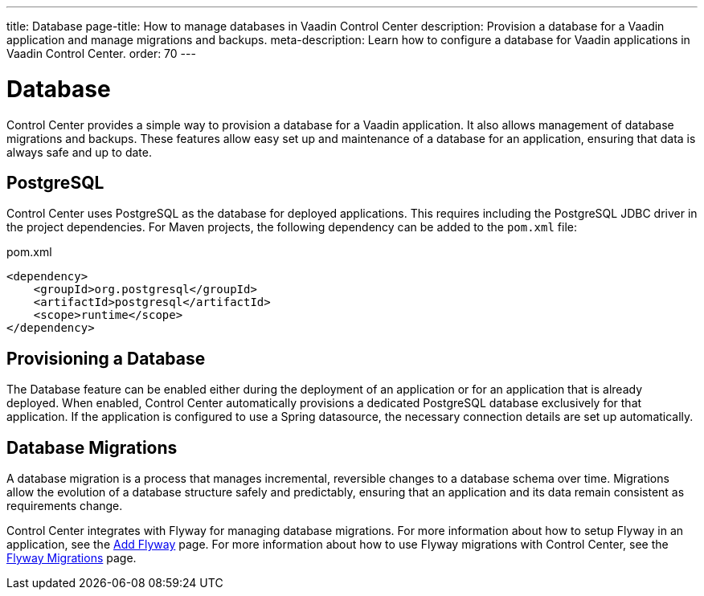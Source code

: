 ---
title: Database
page-title: How to manage databases in Vaadin Control Center
description: Provision a database for a Vaadin application and manage migrations and backups.
meta-description: Learn how to configure a database for Vaadin applications in Vaadin Control Center.
order: 70
---

= [since:com.vaadin:vaadin@V24.8]#Database#

Control Center provides a simple way to provision a database for a Vaadin application. It also allows management of database migrations and backups. These features allow easy set up and maintenance of a database for an application, ensuring that data is always safe and up to date.


== PostgreSQL

Control Center uses PostgreSQL as the database for deployed applications. This requires including the PostgreSQL JDBC driver in the project dependencies. For Maven projects, the following dependency can be added to the `pom.xml` file:

.pom.xml
[source,xml]
----
<dependency>
    <groupId>org.postgresql</groupId>
    <artifactId>postgresql</artifactId>
    <scope>runtime</scope>
</dependency>
----


== Provisioning a Database

The Database feature can be enabled either during the deployment of an application or for an application that is already deployed. When enabled, Control Center automatically provisions a dedicated PostgreSQL database exclusively for that application. If the application is configured to use a Spring datasource, the necessary connection details are set up automatically.


== Database Migrations

A database migration is a process that manages incremental, reversible changes to a database schema over time. Migrations allow the evolution of a database structure safely and predictably, ensuring that an application and its data remain consistent as requirements change.

Control Center integrates with Flyway for managing database migrations. For more information about how to setup Flyway in an application, see the <<{articles}/building-apps/forms-data/add-flyway#,Add Flyway>> page. For more information about how to use Flyway migrations with Control Center, see the <<./flyway-migrations#,Flyway Migrations>> page.
